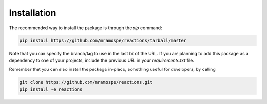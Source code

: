 Installation
============

The recommended way to install the package is through the `pip` command:

.. code-block:: bash

   pip install https://github.com/mramospe/reactions/tarball/master

Note that you can specify the branch/tag to use in the last bit of the URL. If you are planning
to add this package as a dependency to one of your projects, include the previous URL in your
`requirements.txt` file.

Remember that you can also install the package in-place, something useful for developers, by calling

.. code-block:: bash

   git clone https://github.com/mramospe/reactions.git
   pip install -e reactions

